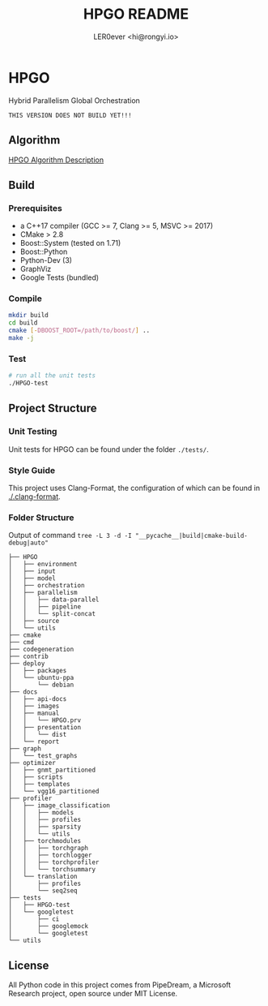 #+TITLE: HPGO README
#+DESCRIPTION: 
#+AUTHOR: LER0ever <hi@rongyi.io>

* HPGO
  Hybrid Parallelism Global Orchestration
  
#+BEGIN_SRC text
THIS VERSION DOES NOT BUILD YET!!!
#+END_SRC

** Algorithm
   [[file:docs/report/HPGO.org][HPGO Algorithm Description]]
   
** Build
   
*** Prerequisites

    - a C++17 compiler (GCC >= 7, Clang >= 5, MSVC >= 2017)
    - CMake > 2.8
    - Boost::System (tested on 1.71)
    - Boost::Python
    - Python-Dev (3)
    - GraphViz
    - Google Tests (bundled)

*** Compile

    #+BEGIN_SRC bash
    mkdir build
    cd build
    cmake [-DBOOST_ROOT=/path/to/boost/] ..
    make -j
    #+END_SRC

*** Test

    #+BEGIN_SRC bash
    # run all the unit tests
    ./HPGO-test
    #+END_SRC

** Project Structure

*** Unit Testing
    Unit tests for HPGO can be found under the folder ~./tests/~.

*** Style Guide
    This project uses Clang-Format, the configuration of which can be found in [[./.clang-format][./.clang-format]]. 
    
*** Folder Structure
    Output of command ~tree -L 3 -d -I "__pycache__|build|cmake-build-debug|auto"~
    
#+BEGIN_SRC text
├── HPGO
│   ├── environment
│   ├── input
│   ├── model
│   ├── orchestration
│   ├── parallelism
│   │   ├── data-parallel
│   │   ├── pipeline
│   │   └── split-concat
│   ├── source
│   └── utils
├── cmake
├── cmd
├── codegeneration
├── contrib
├── deploy
│   ├── packages
│   └── ubuntu-ppa
│       └── debian
├── docs
│   ├── api-docs
│   ├── images
│   ├── manual
│   │   └── HPGO.prv
│   ├── presentation
│   │   └── dist
│   └── report
├── graph
│   └── test_graphs
├── optimizer
│   ├── gnmt_partitioned
│   ├── scripts
│   ├── templates
│   └── vgg16_partitioned
├── profiler
│   ├── image_classification
│   │   ├── models
│   │   ├── profiles
│   │   ├── sparsity
│   │   └── utils
│   ├── torchmodules
│   │   ├── torchgraph
│   │   ├── torchlogger
│   │   ├── torchprofiler
│   │   └── torchsummary
│   └── translation
│       ├── profiles
│       └── seq2seq
├── tests
│   ├── HPGO-test
│   └── googletest
│       ├── ci
│       ├── googlemock
│       └── googletest
└── utils
#+END_SRC
** License

   All Python code in this project comes from PipeDream, a Microsoft Research project, open source under MIT License.
